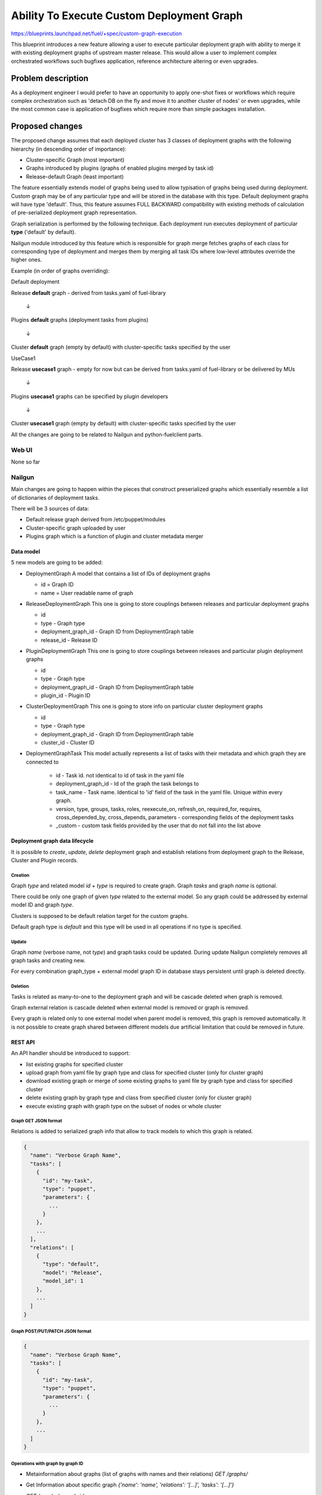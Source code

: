 ..
 This work is licensed under a Creative Commons Attribution 3.0 Unported
 License.

 http://creativecommons.org/licenses/by/3.0/legalcode

==========================================
Ability To Execute Custom Deployment Graph
==========================================


https://blueprints.launchpad.net/fuel/+spec/custom-graph-execution

This blueprint introduces a new feature allowing
a user to execute particular deployment graph
with ability to merge it with existing
deployment graphs of upstream master release.
This would allow a user to implement complex orchestrated
workflows such bugfixes application, reference architecture
altering or even upgrades.


-------------------
Problem description
-------------------

As a deployment engineer I would prefer to have an opportunity
to apply one-shot fixes or workflows which require complex orchestration
such as 'detach DB on the fly and move it to another cluster of nodes' or
even upgrades, while the most common case is application of bugfixes
which require more than simple packages installation.

----------------
Proposed changes
----------------

The proposed change assumes that each deployed cluster has 3 classes of
deployment graphs with the following hierarchy (in descending order of
importance):

* Cluster-specific Graph (most important)

* Graphs introduced by plugins (graphs of enabled plugins merged by task id)

* Release-default Graph (least important)

The feature essentially extends model of graphs being used to allow
typisation of graphs being used during deployment. Custom graph may be of
any particular type and will be stored in the database with this type.
Default deployment graphs will have type 'default'. Thus, this feature
assumes FULL BACKWARD compatibility with existing methods of calculation
of pre-serialized deployment graph representation.


Graph serialization is performed by the following technique. Each deployment
run executes deployment of particular **type** ('default' by default).

Nailgun module introduced by this feature which is responsible for graph
merge fetches graphs of each class for corresponding type of deployment
and merges them by merging all task IDs where low-level attributes override
the higher ones.

Example (in order of graphs overriding):

.. |darr| unicode:: 0x2193

Default deployment

Release **default** graph - derived from tasks.yaml of fuel-library

  |darr|

Plugins **default** graphs (deployment tasks from plugins)

  |darr|

Cluster **default** graph (empty by default)
with cluster-specific tasks specified by the user


UseCase1

Release **usecase1** graph - empty for now but can be derived
from tasks.yaml of fuel-library or be delivered by MUs

  |darr|

Plugins **usecase1** graphs
can be specified by plugin developers

  |darr|

Cluster **usecase1** graph (empty by default)
with cluster-specific tasks specified by the user

All the changes are going to be related to Nailgun and python-fuelclient
parts.

Web UI
======

None so far

Nailgun
=======

Main changes are going to happen within the pieces that construct preserialized
graphs which essentially resemble a list of dictionaries of deployment tasks.

There will be 3 sources of data:

* Default release graph derived from /etc/puppet/modules

* Cluster-specific graph uploaded by user

* Plugins graph which is a function of plugin and cluster metadata merger

Data model
----------

5 new models are going to be added:

* DeploymentGraph
  A model that contains a list of IDs of deployment graphs

  * id           = Graph ID

  * name = User readable name of graph

* ReleaseDeploymentGraph
  This one is going to store couplings between releases and particular
  deployment graphs

  * id

  * type - Graph type

  * deployment_graph_id - Graph ID from DeploymentGraph table

  * release_id - Release ID

* PluginDeploymentGraph
  This one is going to store couplings between releases and particular
  plugin deployment graphs

  * id

  * type - Graph type

  * deployment_graph_id - Graph ID from DeploymentGraph table

  * plugin_id - Plugin ID

* ClusterDeploymentGraph
  This one is going to store info on particular cluster deployment graphs

  * id

  * type - Graph type

  * deployment_graph_id - Graph ID from DeploymentGraph table

  * cluster_id - Cluster ID

* DeploymentGraphTask
  This model actually represents a list of tasks with their metadata
  and which graph they are connected to

    * id - Task id. not identical to id of task in the yaml file

    * deployment_graph_id - Id of the graph the task belongs to

    * task_name - Task name. Identical to 'id' field of the task in the
      yaml file. Unique within every graph.

    * version, type, groups, tasks, roles, reexecute_on, refresh_on,
      required_for, requires, cross_depended_by, cross_depends,
      parameters - corresponding fields of the deployment tasks

    * _custom - custom task fields provided by the user that do not fall
      into the list above

Deployment graph data lifecycle
-------------------------------

It is possible to `create`, `update`, `delete` deployment graph and establish
relations from deployment graph to the Release, Cluster and Plugin records.

Creation
^^^^^^^^

Graph `type` and related model `id` + `type` is required to create graph.
Graph `tasks` and graph `name` is optional.

There could be only one graph of given `type` related to the external model. So
any graph could be addressed by external model ID and graph `type`.

Clusters is supposed to be default relation target for the custom graphs.

Default graph type is `default` and this type will be used in all operations
if no type is specified.

Update
^^^^^^

Graph `name` (verbose name, not `type`) and graph tasks could be updated.
During update Nailgun completely removes all graph tasks and creating new.

For every combination graph_type + external model graph ID in database stays
persistent until graph is deleted directly.

Deletion
^^^^^^^^

Tasks is related as many-to-one to the deployment graph and will be cascade
deleted when graph is removed.

Graph external relation is cascade deleted when external model is removed or
graph is removed.

Every graph is related only to one external model when parent model is
removed, this graph is removed automatically. It is not possible to create graph shared
between different models due artificial limitation that could be removed in future.

REST API
--------

An API handler should be introduced to support:

* list existing graphs for specified cluster

* upload graph from yaml file by graph type and class
  for specified cluster (only for cluster graph)

* download existing graph or merge of some existing graphs
  to yaml file by graph type and class for specified cluster

* delete existing graph by graph type and class
  from specified cluster (only for cluster graph)

* execute existing graph with graph type
  on the subset of nodes or whole cluster

Graph GET JSON format
^^^^^^^^^^^^^^^^^^^^^

Relations is added to serialized graph info that allow to track models to
which this graph is related.

.. code-block:: json

  {
    "name": "Verbose Graph Name",
    "tasks": [
      {
        "id": "my-task",
        "type": "puppet",
        "parameters": {
          ...
        }
      },
      ...
    ],
    "relations": [
      {
        "type": "default",
        "model": "Release",
        "model_id": 1
      },
      ...
    ]
  }

Graph POST/PUT/PATCH JSON format
^^^^^^^^^^^^^^^^^^^^^^^^^^^^^^^^

.. code-block:: json

  {
    "name": "Verbose Graph Name",
    "tasks": [
      {
        "id": "my-task",
        "type": "puppet",
        "parameters": {
          ...
        }
      },
      ...
    ]
  }

Operations with graph by graph ID
^^^^^^^^^^^^^^^^^^^^^^^^^^^^^^^^^

* Metainformation about graphs (list of graphs with names and their relations)
  `GET /graphs/`

* Get Information about specific graph
  `{'name': 'name', 'relations': '[...]', 'tasks': '[...]'}`

  `GET /graphs/<graph-id>`

* Update graph
  `PUT /graphs/<graph-id>`

* Delete graph
  `DELETE /graphs/<graph-id>`

Operations with graph via different models
^^^^^^^^^^^^^^^^^^^^^^^^^^^^^^^^^^^^^^^^^^

* Get all graphs for release
  `GET /releases/<release_id>/deployment_graphs/`

* Operate specific type for Release
  `GET/POST/PUT/PATCH/DELETE /releases/<release_id>/deployment_graphs/<graph_type>/`

* Get deployment tasks for the Release
  Existing `GET /releases/<release_id>/deployment_tasks/`
  Should be extended with `graph_type` parameter for the consistency with
  cluster `/deployment_tasks` handler (see below)

* Get all graphs for Cluster
  `GET /clusters/<cluster_id>/deployment_graphs/`

* Get merged tasks for the environment
  Existing `GET /clusters/<cluster_id>/deployment_tasks/`
  Should be extended with `graph_type` parameter

* Get merged plugins tasks for plugins enabled for the environment
  `GET /clusters/<cluster_id>/deployment_tasks/plugins/`
  with `graph_type` parameter support

* Get cluster release deployment tasks
  `GET /clusters/<cluster_id>/deployment_tasks/release/`
  with `graph_type` parameter support

* Operate specific type related to Cluster
  `GET/POST/PUT/PATCH/DELETE /clusters/<cluster_id>/deployment_graphs/<graph_type>/`

* Get all graphs for Plugin
  `GET /plugins/<plugin_id>/deployment_graphs/`

* Operate specific type related to plugin
  `GET/POST/PUT/PATCH/DELETE /plugins/<plugin_id>/deployment_graphs/<graph_type>/`


Run custom graph
^^^^^^^^^^^^^^^^

Graph should be ran for given cluster with optional nodes list.
And it is not possible to run graph without cluster.

* Existing `PUT /clusters/<cluster_id>/deploy/`
  Should be extended with `graph_type` parameter.

Other API changes
^^^^^^^^^^^^^^^^^

* Existing `GET /clusters/<cluster_id>/serialized_tasks/`
  Should be extended with `graph_type` parameter.

* Existing `GET /clusters/<cluster_id>/deploy_tasks/graph.gv`
  Should be extended with `graph_type` parameter.

RPC Protocol
------------

None

Fuel Client
===========

Fuel client should be modified to support usage of one-shot or continuous
custom graphs, e.g. CRUD operations with the graph and triggering of
deployment of the particular graph *type* within the cluster

Fuel CLI interface `graph` command should be extended:

Graphs listing
--------------

Returns table with graphs, graphs relations/types and names

* fuel2 graph list --env env_id

Graph uploading
---------------

* fuel2 graph upload --env env_id [--type graph_type] --file tasks.yaml

* fuel2 graph upload --release release_id [--type graph_type] --file tasks.yaml

* fuel2 graph upload --plugin plugin_id [--type graph_type] --file tasks.yaml

`--type` is optional. ‘default’ graph type with confirmation should be used if
no type is defined.


Graph downloading
-----------------

* fuel2 graph download --env env_id --all [--type graph_type]
  [--file cluster_graph.yaml]

* fuel2 graph download --env env_id --cluster [--type graph_type]
  [--file cluster_graph.yaml]

* fuel2 graph download --env env_id --plugins [--type graph_type]
  [--file plugins_graph.yaml]

* fuel2 graph download --env env_id --release [--type graph_type]
  [--file release_graph.yaml]

`--type` is optional and ‘default’ graph will be downloaded in no type is
defined.

Graph execution
---------------

* fuel2 graph execute --env env_id [--type graph_type] [--node node_ids]

Graph execution available only for the environment.

Plugins
=======

None

Fuel Library
============

None

------------
Alternatives
------------

Use other solutions like Mistral or Solar, but their integration
might take more than months.

--------------
Upgrade impact
--------------

None, as this functionality will be available only for 9.0 clusters

---------------
Security impact
---------------

None

--------------------
Notifications impact
--------------------

None

---------------
End user impact
---------------

Improvment of overall user experience and ability for a user to script
arbitrary deployment actions such maintenance of cluster, security updates
and even upgrades

------------------
Performance impact
------------------

Insignificant overhead while working with graph models

-----------------
Deployment impact
-----------------

Deployment could be customized since this feature is implemented
and each deployment task can be logged against particular cluster
it is being executed with

----------------
Developer impact
----------------

None

---------------------
Infrastructure impact
---------------------

Possible increase of memory consumption on the Master node
by Nailgun and Postgres

--------------------
Documentation impact
--------------------

Client and API documentation should be extended

--------------
Implementation
--------------

Assignee(s)
===========

Primary assignee:
  ikutukov

Other contributors:
  bgaifullin
  vsharshov

Mandatory design review:
  rustyrobot
  ikalnitsky


Work Items
==========

* Implement data models

* Modify tasks serializers to fetch data from these models and merge graphs
  on the fly

* Add REST API handlers

* Implement support of graphs management and evaluation commands in Fuel CLI

Dependencies
============

-----------
Testing, QA
-----------

Introduce functional testing for graph overrides and one-shot executions, e.g.
generate a graph, upload it, execute it.

Acceptance criteria
===================

As a user I should be able to inject a set of tasks into deployment graph
per-cluster or execute one-shot deployment of a particular deployment graph
without injecting it into default deployment flow.

----------
References
----------
